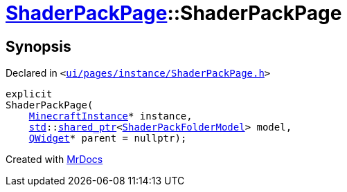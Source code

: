 [#ShaderPackPage-2constructor]
= xref:ShaderPackPage.adoc[ShaderPackPage]::ShaderPackPage
:relfileprefix: ../
:mrdocs:


== Synopsis

Declared in `&lt;https://github.com/PrismLauncher/PrismLauncher/blob/develop/ui/pages/instance/ShaderPackPage.h#L45[ui&sol;pages&sol;instance&sol;ShaderPackPage&period;h]&gt;`

[source,cpp,subs="verbatim,replacements,macros,-callouts"]
----
explicit
ShaderPackPage(
    xref:MinecraftInstance.adoc[MinecraftInstance]* instance,
    xref:std.adoc[std]::xref:std/shared_ptr.adoc[shared&lowbar;ptr]&lt;xref:ShaderPackFolderModel.adoc[ShaderPackFolderModel]&gt; model,
    xref:QWidget.adoc[QWidget]* parent = nullptr);
----



[.small]#Created with https://www.mrdocs.com[MrDocs]#
